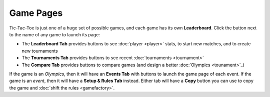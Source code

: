 ==========
Game Pages
==========

Tic-Tac-Toe is just one of a huge set of possible games, and each 
game has its own **Leaderboard**. Click the |gamebutton| button next
to the name of any game to launch its page: 

.. image:: releases/images/Leaderboard.png

* The **Leaderboard Tab** provides buttons to see :doc:`player <player>` 
  stats, to start new matches, and to create new tournaments
* The **Tournaments Tab** provides buttons to see recent 
  :doc:`tournaments <tournament>`
* The **Compare Tab** provides buttons to compare games (and design
  a better :doc:`Olympics <tounament>`_)

If the game is an *Olympics*, then it will have an **Events Tab** with
buttons to launch the game page of each event. If the game is an *event*,
then it will have a **Setup & Rules Tab** instead. Either tab will have 
a **Copy** button you can use to copy the game and 
:doc:`shift the rules <gamefactory>`.

.. |gamebutton| image:: releases/images/gamebutton.png
